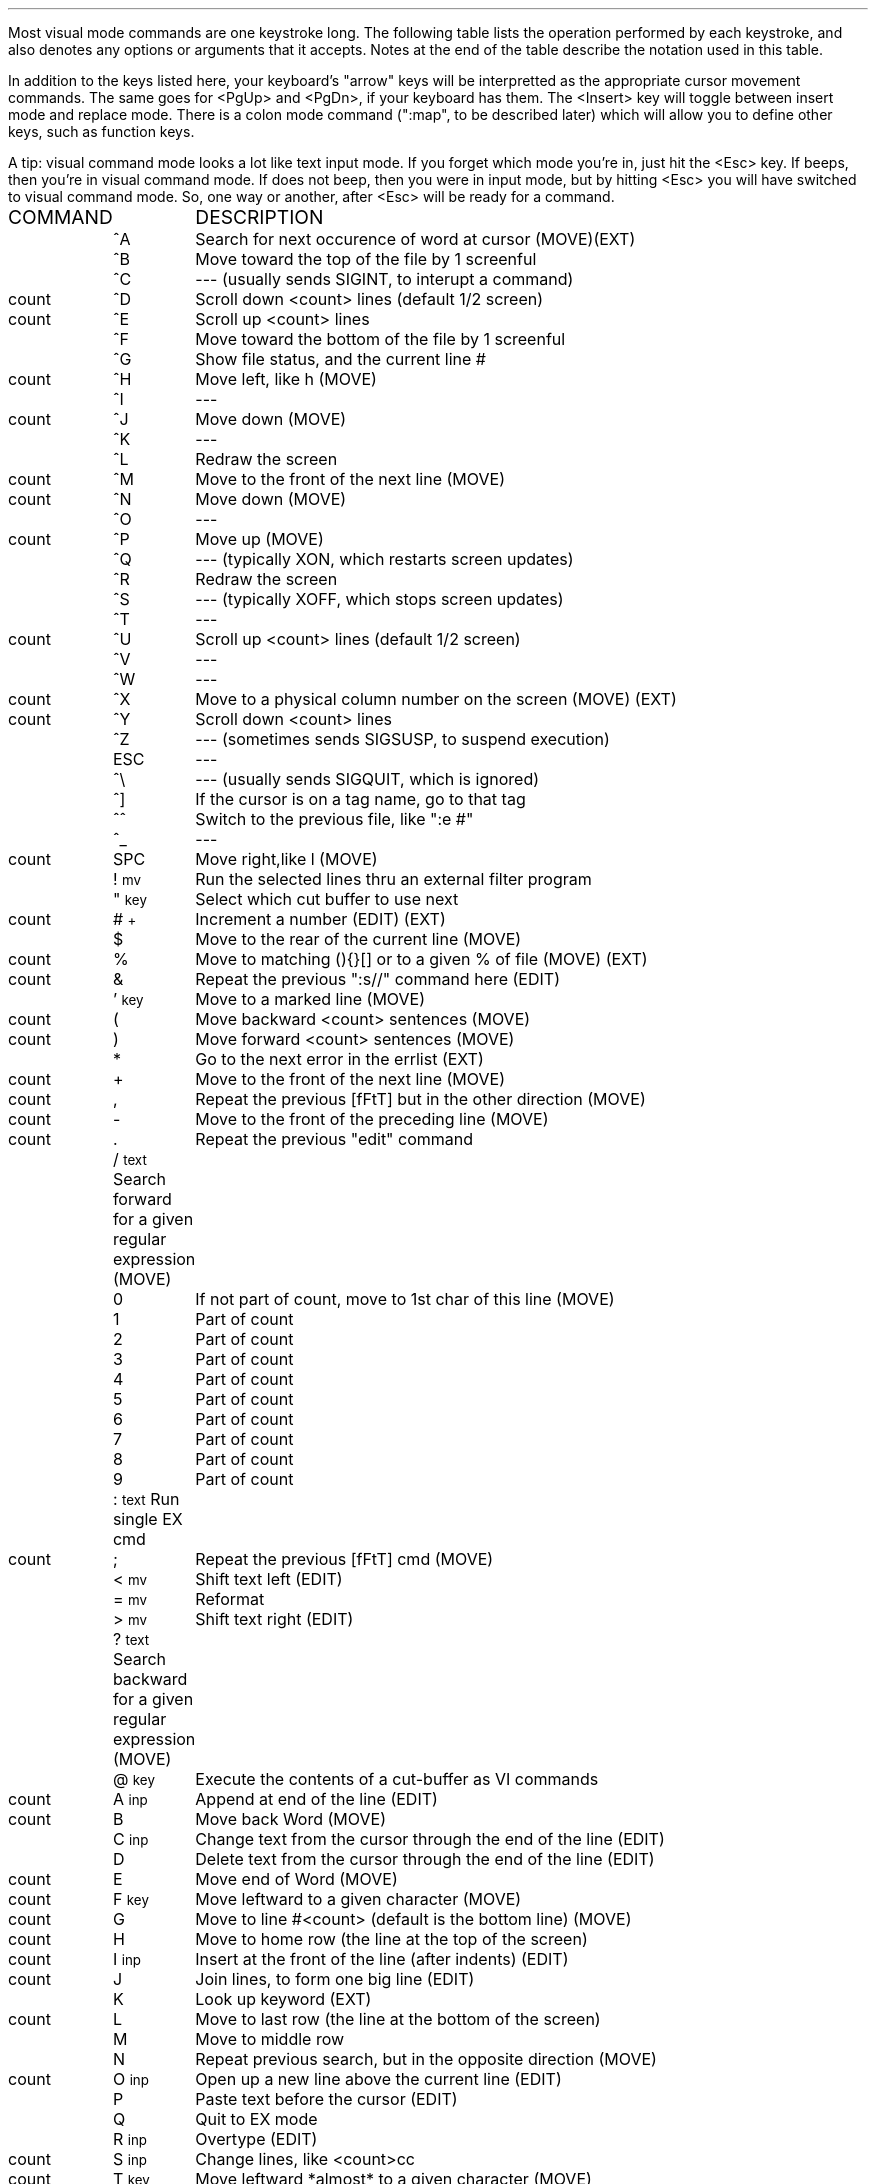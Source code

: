 .Go 2 "VISUAL MODE COMMANDS"
.PP
Most visual mode commands are one keystroke long.
The following table lists the operation performed by each keystroke,
and also denotes any options or arguments that it accepts.
Notes at the end of the table describe the notation used in this table.
.PP
In addition to the keys listed here, your keyboard's "arrow" keys
will be interpretted as the appropriate cursor movement commands.
The same goes for <PgUp> and <PgDn>, if your keyboard has them.
The <Insert> key will toggle between insert mode and replace mode.
There is a colon mode command (":map", to be described later)
which will allow you to define other keys, such as function keys.
.PP
A tip: visual command mode looks a lot like text input mode.
If you forget which mode you're in, just hit the <Esc> key.
If \*E beeps, then you're in visual command mode.
If \*E does not beep, then you were in input mode,
but by hitting <Esc> you will have switched to visual command mode.
So, one way or another, after <Esc> \*E will be ready for a command.
.LD
.ta 0.7i 1.3i
\s'+2'COMMAND	DESCRIPTION\s'-2'
	^A	Search for next occurence of word at cursor (MOVE)(EXT)
	^B	Move toward the top of the file by 1 screenful
	^C	--- (usually sends SIGINT, to interupt a command)
count	^D	Scroll down <count> lines (default 1/2 screen)
count	^E	Scroll up <count> lines
	^F	Move toward the bottom of the file by 1 screenful
	^G	Show file status, and the current line #
count	^H	Move left, like h (MOVE)
	^I	---
count	^J	Move down (MOVE)
	^K	---
	^L	Redraw the screen
count	^M	Move to the front of the next line (MOVE)
count	^N	Move down (MOVE)
	^O	---
count	^P	Move up (MOVE)
	^Q	--- (typically XON, which restarts screen updates)
	^R	Redraw the screen
	^S	--- (typically XOFF, which stops screen updates)
	^T	---
count	^U	Scroll up <count> lines (default 1/2 screen)
	^V	---
	^W	---
count	^X	Move to a physical column number on the screen (MOVE) (EXT)
count	^Y	Scroll down <count> lines
	^Z	--- (sometimes sends SIGSUSP, to suspend execution)
	ESC	---
	^\\	--- (usually sends SIGQUIT, which is ignored)
	^]	If the cursor is on a tag name, go to that tag
	^^	Switch to the previous file, like ":e #"
	^_	---
count	SPC	Move right,like l (MOVE)
	! \s'-2'mv\s'+2'	Run the selected lines thru an external filter program
	" \s'-2'key\s'+2'	Select which cut buffer to use next
count	# \s'-2'+\s'+2'	Increment a number (EDIT) (EXT)
	$	Move to the rear of the current line (MOVE)
count	%	Move to matching (){}[] or to a given % of file (MOVE) (EXT)
count	&	Repeat the previous ":s//" command here (EDIT)
	' \s'-2'key\s'+2'	Move to a marked line (MOVE)
count	(	Move backward <count> sentences (MOVE)
count	)	Move forward <count> sentences (MOVE)
	*	Go to the next error in the errlist (EXT)
count	+	Move to the front of the next line (MOVE)
count	,	Repeat the previous [fFtT] but in the other direction (MOVE)
count	-	Move to the front of the preceding line (MOVE)
count	.	Repeat the previous "edit" command
	/ \s'-2'text\s'+2'	Search forward for a given regular expression (MOVE)
	0	If not part of count, move to 1st char of this line (MOVE)
	1	Part of count
	2	Part of count
	3	Part of count
	4	Part of count
	5	Part of count
	6	Part of count
	7	Part of count
	8	Part of count
	9	Part of count
	: \s'-2'text\s'+2'	Run single EX cmd
count	;	Repeat the previous [fFtT] cmd (MOVE)
	< \s'-2'mv\s'+2'	Shift text left (EDIT)
	= \s'-2'mv\s'+2'	Reformat
	> \s'-2'mv\s'+2'	Shift text right (EDIT)
	? \s'-2'text\s'+2'	Search backward for a given regular expression (MOVE)
	@ \s'-2'key\s'+2'	Execute the contents of a cut-buffer as VI commands
count	A \s'-2'inp\s'+2'	Append at end of the line (EDIT)
count	B	Move back Word (MOVE)
	C \s'-2'inp\s'+2'	Change text from the cursor through the end of the line (EDIT)
	D	Delete text from the cursor through the end of the line (EDIT)
count	E	Move end of Word (MOVE)
count	F \s'-2'key\s'+2'	Move leftward to a given character (MOVE)
count	G	Move to line #<count> (default is the bottom line) (MOVE)
count	H	Move to home row (the line at the top of the screen)
count	I \s'-2'inp\s'+2'	Insert at the front of the line (after indents) (EDIT)
count	J	Join lines, to form one big line (EDIT)
	K	Look up keyword (EXT)
count	L	Move to last row (the line at the bottom of the screen)
	M	Move to middle row
	N	Repeat previous search, but in the opposite direction (MOVE)
count	O \s'-2'inp\s'+2'	Open up a new line above the current line (EDIT)
	P	Paste text before the cursor (EDIT)
	Q	Quit to EX mode
	R \s'-2'inp\s'+2'	Overtype (EDIT)
count	S \s'-2'inp\s'+2'	Change lines, like <count>cc
count	T \s'-2'key\s'+2'	Move leftward *almost* to a given character (MOVE)
	U	Undo all recent changes to the current line
	V	Start marking lines for c/d/y/</>/!/\\ (EXT)
count	W	Move forward <count> Words (MOVE)
count	X	Delete the character(s) to the left of the cursor (EDIT)
count	Y	Yank text line(s) (copy them into a cut buffer)
	Z Z	Save the file & exit
	[ [	Move back 1 section (MOVE)
	\\ \s'-2'mv\s'+2'	Pop-up menu for modifying text (EXT)
	] ]	Move forward 1 section (MOVE)
	^	Move to the front of the current line (after indent) (MOVE)
count	_	Move to the current line
	` \s'-2'key\s'+2'	Move to a marked character (MOVE)
count	a \s'-2'inp\s'+2'	Insert text after the cursor (EDIT)
count	b	Move back <count> words (MOVE)
	c \s'-2'mv\s'+2'	Change text (EDIT)
	d \s'-2'mv\s'+2'	Delete text (EDIT)
count	e	Move forward to the end of the current word (MOVE)
count	f \s'-2'key\s'+2'	Move rightward to a given character (MOVE)
	g	---
count	h	Move left (MOVE)
count	i \s'-2'inp\s'+2'	Insert text at the cursor (EDIT)
count	j	Move down (MOVE)
count	k	Move up (MOVE)
count	l	Move right (MOVE)
	m \s'-2'key\s'+2'	Mark a line or character
	n	Repeat the previous search (MOVE)
count	o \s'-2'inp\s'+2'	Open a new line below the current line (EDIT)
	p	Paste text after the cursor (EDIT)
	q	---
count	r \s'-2'key\s'+2'	Replace <count> chars by a given character (EDIT)
count	s \s'-2'inp\s'+2'	Replace <count> chars with text from the user (EDIT)
count	t \s'-2'key\s'+2'	Move rightward *almost* to a given character (MOVE)
	u	Undo the previous edit command
	v	Start marking characters for c/d/y/</>/!/\\ (EXT)
count	w	Move forward <count> words (MOVE)
count	x	Delete the character that the cursor's on (EDIT)
	y \s'-2'mv\s'+2'	Yank text (copy it into a cut buffer)
	z \s'-2'key\s'+2'	Scroll current line to the screen's +=top -=bottom .=middle
count	{	Move back <count> paragraphs (MOVE)
count	|	Move to column <count> (the leftmost column is 1)
count	}	Move forward <count> paragraphs (MOVE)
count	~	Switch a character between uppercase & lowercase (EDIT)
	DEL	--- (usually mapped to shift-X, so it deletes one character)
.DE
.IP count 0.7i
Many commands may be preceded by a count.  This is a sequence of digits
representing a decimal number.  For most commands that use a count,
the command is repeated <count> times.  The count is always optional,
and usually defaults to 1.
.IP key 0.7i
Some commands require two keystrokes.  The first key always determines
which command is to be executed.  The second key is used as a parameter
to the command.
.IP mv 0.7i
Some commands (! < > c d y \\ =) operate on text between the cursor and some
other position.
There are three ways that you can specifify that other position.
.IP "" 0.7i
The first way is to follow the command keystroke with a movement command.
For example, "dw" deletes a single word.
"d3w" and "3dw" both delete three words.
.IP "" 0.7i
The second way is to type the command keystroke twice.
This causes whole lines to be acted upon.
For example, ">>" indents the current line.
"3>>" indents the current line and the following two lines.
.IP "" 0.7i
The last way is to move the cursor to one end of the text,
type 'v' or 'V' to start marking,
move the cursor to the other end,
and then type the desired command key.
.IP inp 0.7i
Many commands allow the user to interactively enter text.
See the discussion of "input mode" in the following section.
.IP (EXT) 0.7i
These commands are extensions -- the real vi doesn't have them.
.IP (EDIT) 0.7i
These commands affect text, and may be repeated by the "." command.
.IP (MOVE) 0.7i
These commands move the cursor, and may be used to specify the extent
of a member of the "mv" class of commands.
.NH 2
Input Mode
.PP
You can't type text into your file directly from visual command mode.
Instead, you must first give a command which will put you into input mode.
The commands to do this are A/C/I/O/R/S/a/i/o/s.
.PP
The S/s/C/c commands temporarily place a $ at the end of the text that
they are going to change.
.PP
In input mode, all keystrokes are inserted into the text at the
cursor's position, except for the following:
.ID
^A	insert a copy of the last input text
^D	delete one indent character
^H	(backspace) erase the character before the cursor
^L	redraw the screen
^M	(carriage return) insert a newline (^J, linefeed)
^O	execute next key as a visual command (limited!)
^P	insert the contents of the cut buffer
^R	redraw the screen, like ^L
^T	insert an indent character
^U	backspace to the beginning of the line
^V	insert the following keystroke, even if special
^W	backspace to the beginning of the current word
^Z^Z	write the file & exit \*E
^[	(ESCape) exit from input mode, back to command mode
.DE
.PP
Also, on some systems, ^S may stop output, ^Q may restart output,
and ^C may interupt execution.
^@ (the NUL character) cannot be inserted.
.PP
The R visual command puts you in overtype mode,
which is a slightly different form of input mode.
In overtype mode, each time you insert a character,
one of the old characters is deleted from the file.
.NH 2
Arrow keys in Input Mode
.PP
The arrow keys can be used to move the cursor in input mode.
(This is an extension; the real Vi doesn't support arrow keys in input mode.)
The <PgUp>, <PgDn>, <Home>, and <End> keys work in input mode, too.
The <Delete> key deletes a single character in input mode.
The <Insert> key toggles between input mode and replace mode.
.PP
The best thing about allowing arrow keys to work in input mode is that
as long as you're in input mode,
\*E seems to have a fairly ordinary user interface.
With most other text editors, you are always in either insert mode or
replace mode, and you can use the arrow keys at any time to move the cursor.
Now, \*E can act like that, too.
In fact, with the new "inputmode" option and the "control-Z control-Z" input
command, you may never have to go into visual command mode for simple edit
sessions.
.NH 2
Digraphs
.PP
\*E supports digraphs as a way to enter non-ASCII characters.
A digraph is a character which is composed of two other characters.
For example, an apostrophe and the letter i could be defined as a digraph
which is to be stored & displayed as an accented i.
.PP
There is no single standard for extended ASCII character sets.
\*E can be compiled to fill the digraph with values appropriate for
either the IBM PC character set, or the LATIN-1 character set used by
X windows, or neither.
(See the discussions of -DCS_IBMPC and -DCS_LATIN1 in the CFLAGS section
of this manual.)
You can view or edit the digraph table via the ":digraph" colon command.
.PP
Digraphs will not be recognized until you've entered ":set digraph".
.PP
To actually use a digraph
type the first character, then hit <Backspace>, and then type the
second character.
\*E will then substitute the non-ASCII character in their place.
.NH 2
Abbreviations
.PP
\*E can expand abbreviations for you.
You define an abbreviation with the :abbr command,
and then whenever you type in the abbreviated form while in input mode,
\*E will immediately replace it with the long form.
COBOL programmers should find this useful. :-)
.PP
\*E doesn't perform the substitution until you type a non-alphanumeric
character to mark the end of the word.
If you type a control-V before that non-alphanumeric character, then
\*E will not perform the substitution.
.NH 2
Auto-Indent
.PP
With the ":set autoindent" option turned on,
\*E will automatically insert leading whitespace at the beginning of each
new line that you type in.
The leading whitespace is copied from the preceding line.
.PP
To add more leading whitespace, type control-T.
To remove some whitespace, type control-D.
.PP
If you ":set noautotab", then the whitespace generated by control-T will
always consist of spaces -- never tabs.
Some people seem to prefer this.
.PP
\*E' autoindent mode isn't 100% compatible with vi's.
In \*E, 0^D and ^^D don't work,
^U can wipeout all indentation, 
and sometimes \*E will use a different amount of indentation than vi would.
